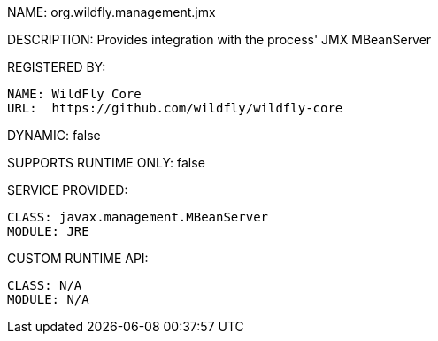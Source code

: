 NAME: org.wildfly.management.jmx

DESCRIPTION: Provides integration with the process' JMX MBeanServer

REGISTERED BY:

  NAME: WildFly Core
  URL:  https://github.com/wildfly/wildfly-core

DYNAMIC: false

SUPPORTS RUNTIME ONLY: false

SERVICE PROVIDED:

  CLASS: javax.management.MBeanServer
  MODULE: JRE

CUSTOM RUNTIME API:

  CLASS: N/A
  MODULE: N/A